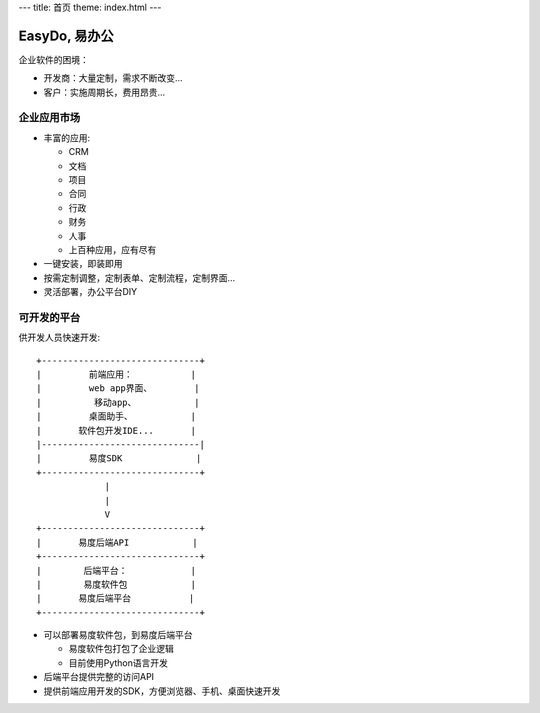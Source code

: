 ﻿---
title: 首页
theme: index.html
---

======================
EasyDo, 易办公
======================

企业软件的困境：

- 开发商：大量定制，需求不断改变...
- 客户：实施周期长，费用昂贵...

企业应用市场
=================

- 丰富的应用:

  - CRM
  - 文档
  - 项目
  - 合同
  - 行政
  - 财务
  - 人事
  - 上百种应用，应有尽有

- 一键安装，即装即用
- 按需定制调整，定制表单、定制流程，定制界面...
- 灵活部署，办公平台DIY

可开发的平台
==================

供开发人员快速开发::

  +------------------------------+ 
  |         前端应用：           |
  |         web app界面、        |
  |          移动app、           |
  |         桌面助手、           |
  |       软件包开发IDE...       |
  |------------------------------|
  |         易度SDK              |
  +------------------------------+
               |
               |
               V
  +------------------------------+
  |       易度后端API            |
  +------------------------------+
  |        后端平台：            |
  |        易度软件包            |
  |       易度后端平台           |
  +------------------------------+

- 可以部署易度软件包，到易度后端平台

  - 易度软件包打包了企业逻辑
  - 目前使用Python语言开发

- 后端平台提供完整的访问API
- 提供前端应用开发的SDK，方便浏览器、手机、桌面快速开发

